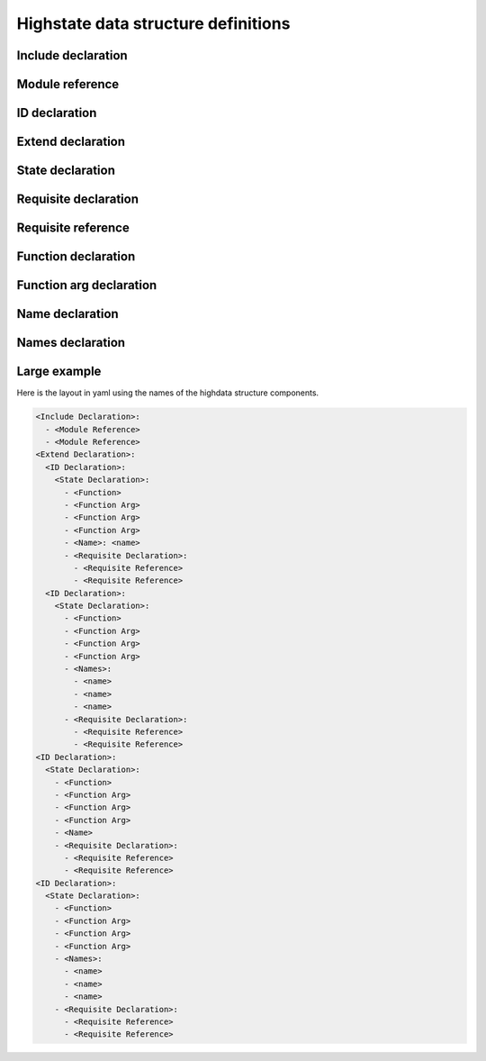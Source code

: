 ====================================
Highstate data structure definitions
====================================

Include declaration
===================

.. glossary::

    Include declaration
        Defines a list of :term:`module reference` strings to include in this
        :term:`sls`.

        Occurs only in the top level of the highstate structure.

        Example:

        .. code-block:: yaml

            include:
              - edit.vim
              - http.server

Module reference
================

.. glossary::

    Module reference
        The name of a SLS module defined by a separate SLS file and residing on
        the Salt Master. A module named ``edit.vim`` is a reference to the sls
        file ``salt://edit/vim.sls``.

ID declaration
==============

.. glossary::

    ID declaration
        Defines an individual highstate component. Always references a value of
        a dictionary containing keys referencing :term:`state declarations
        <state declaration>` and :term:`requisite declarations <requisite
        declaration>`. Can be overridden by :term:`name` and :term:`names`.

        Occurs on the top level or under the :term:`extend declaration`.

Extend declaration
==================

.. glossary::

    Extend declaration
        Used to extend a :term:`name` declaration from an included ``sls
        module``. The keys of the extend declaration always define existing
        :term:`ID declarations <ID declaration>` which have been defined in
        included ``sls modules``.

        Occurs only in the top level and defines a dictionary.

State declaration
=================

.. glossary::

    State declaration
        A list which contains one string defining the :term:`function` and any
        number of :term:`function arg` dictionaries.

        Can, optionally, contain a number of additional components like the
        name override components — :term:`name` and :term:`names <name>`. Can
        also contain :term:`requisite declarations <requisite declaration>`.

        Occurs under an :term:`ID declaration`.

Requisite declaration
=====================

.. glossary::

    Requisite declaration
        A list containing :term:`requisite references <requisite reference>`.

        Used to build the action dependency tree. While Salt states are made to
        execute in a deterministic order, this order is managed by requiring
        and watching other Salt states.

        Occurs as a list component under a :term:`state declaration` or as a
        key under an :term:`ID declaration`.

Requisite reference
===================

.. glossary::

    Requisite reference
        A single key dictionary. The key is the name of the referenced
        :term:`state declaration` and the value is the ID of the referenced
        :term:`ID declaration`.

        Occurs as a single index in a :term:`requisite declaration` list.

Function declaration
====================

.. glossary::

    Function declaration
        The name of the function to call within the state. Any given state
        declaration can only have a single function.

        Occurs as the only index in the :term:`state declaration` list.

Function arg declaration
========================

.. glossary::

    Function arg declaration
        A single key dictionary referencing a Python type which is to be passed
        to the named :term:`function` as a parameter. The type must be the data
        type expected by the function.

        Occurs under a :term:`function`.

Name declaration
================

.. glossary::

    Name declaration
        Used to override the name argument relative the :term:`state
        declaration`. If the name is not specified then the :term:`ID
        declaration` satisfies the name argument. The name is always a single
        key dictionary referencing a string.

Names declaration
=================

.. glossary::

    Names declaration
        Used to apply the contents of the :term:`state declaration` to multiple
        states, each with its own name.

        Example:

        .. code-block:: yaml

            python-pkgs:
              pkg:
                - installed
                - names:
                  - python-django
                  - python-crypto
                  - python-yaml

Large example
=============

Here is the layout in yaml using the names of the highdata structure
components.

.. code-block:: yaml

    <Include Declaration>:
      - <Module Reference>
      - <Module Reference>
    <Extend Declaration>:
      <ID Declaration>:
        <State Declaration>:
          - <Function>
          - <Function Arg>
          - <Function Arg>
          - <Function Arg>
          - <Name>: <name>
          - <Requisite Declaration>:
            - <Requisite Reference>
            - <Requisite Reference>
      <ID Declaration>:
        <State Declaration>:
          - <Function>
          - <Function Arg>
          - <Function Arg>
          - <Function Arg>
          - <Names>:
            - <name>
            - <name>
            - <name>
          - <Requisite Declaration>:
            - <Requisite Reference>
            - <Requisite Reference>
    <ID Declaration>:
      <State Declaration>:
        - <Function>
        - <Function Arg>
        - <Function Arg>
        - <Function Arg>
        - <Name>
        - <Requisite Declaration>:
          - <Requisite Reference>
          - <Requisite Reference>
    <ID Declaration>:
      <State Declaration>:
        - <Function>
        - <Function Arg>
        - <Function Arg>
        - <Function Arg>
        - <Names>:
          - <name>
          - <name>
          - <name>
        - <Requisite Declaration>:
          - <Requisite Reference>
          - <Requisite Reference>
